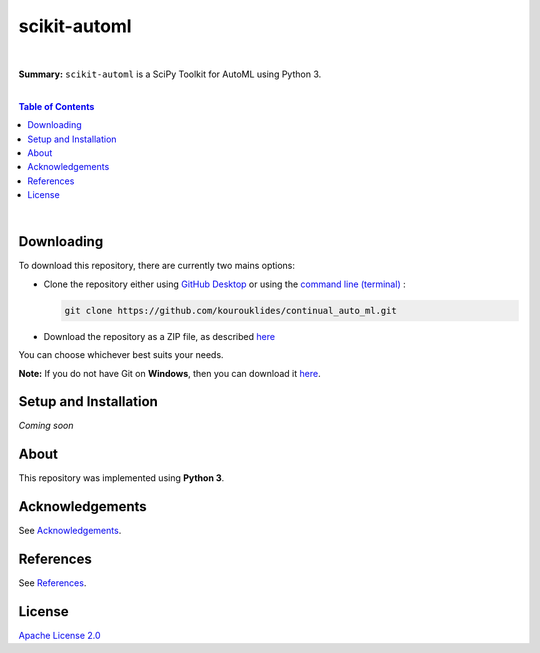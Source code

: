 scikit-automl
=========================

.. image:: https://img.shields.io/badge/License-Apache%202.0-lightgray.svg
  :target: LICENSE
  :alt: License
|

**Summary:** ``scikit-automl`` is a SciPy Toolkit for AutoML using Python 3.

|

.. contents:: **Table of Contents**

|

Downloading
-------------------------

To download this repository, there are currently two mains options:

- Clone the repository either using `GitHub Desktop <https://desktop.github.com/>`_ or using the `command line (terminal) <https://docs.github.com/en/repositories/creating-and-managing-repositories/cloning-a-repository>`_ :

  .. code::

    git clone https://github.com/kourouklides/continual_auto_ml.git

- Download the repository as a ZIP file, as described `here <https://docs.github.com/en/repositories/working-with-files/using-files/downloading-source-code-archives>`_

You can choose whichever best suits your needs.

**Note:** If you do not have Git on **Windows**, then you can download it `here <https://git-scm.com/download/win>`_.

Setup and Installation
-------------------------

*Coming soon*


About
-------------------------

This repository was implemented using **Python 3**.


Acknowledgements
-------------------------

See `Acknowledgements <ACKNOWLEDGEMENTS.rst>`_.

References
-------------------------

See `References <REFERENCES.rst>`_.

License 
-------------------------

`Apache License 2.0 <LICENSE>`_

.. |br| raw:: html

  <br/>
